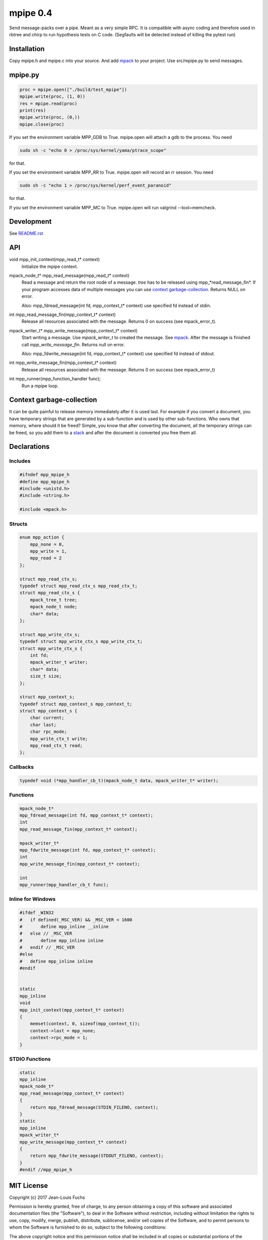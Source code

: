 =========
mpipe 0.4
=========

Send message-packs over a pipe. Meant as a very simple RPC. It is compatible
with async coding and therefore used in rbtree and chirp to run hypothesis
tests on C code. (Segfaults will be detected instead of killing the pytest
run)

Installation
============

Copy mpipe.h and mpipe.c into your source. And add mpack_ to your project.
Use src/mpipe.py to send messages.

mpipe.py
========

.. code-block:: python

   proc = mpipe.open(["./build/test_mpipe"])
   mpipe.write(proc, (1, 0))
   res = mpipe.read(proc)
   print(res)
   mpipe.write(proc, (0,))
   mpipe.close(proc)

If you set the environment variable MPP_GDB to True. mpipe.open will attach
a gdb to the process. You need

.. code-block:: bash

   sudo sh -c "echo 0 > /proc/sys/kernel/yama/ptrace_scope"

for that.

If you set the environment variable MPP_RR to True. mpipe.open will record
an rr session. You need

.. code-block:: bash

   sudo sh -c "echo 1 > /proc/sys/kernel/perf_event_paranoid"

for that.

If you set the environment variable MPP_MC to True. mpipe.open will run
valgrind --tool=memcheck.

Development
===========

See `README.rst`_

.. _`README.rst`: https://github.com/ganwell/rbtree

API
===

void mpp_init_context(mpp_read_t* context)
  Initialize the mpipe context.

mpack_node_t* mpp_read_message(mpp_read_t* context)
  Read a message and return the root node of a message. *tree* has to be
  released using mpp_*read_message_fin*. If your program accesses data of
  multiple messages you can use `context garbage-collection`_. Returns NULL
  on error.

  Also: mpp_fdread_message(int fd, mpp_context_t* context) use specified fd
  instead of stdin.

int mpp_read_message_fin(mpp_context_t* context)
  Release all resources associated with the message. Returns 0 on success
  (see mpack_error_t).

mpack_writer_t* mpp_write_message(mpp_context_t* context)
  Start writing a message. Use *mpack_writer_t* to created the message. See
  mpack_. After the message is finished call *mpp_write_message_fin*.
  Returns null on error.

  Also: mpp_fdwrite_message(int fd, mpp_context_t* context) use specified fd
  instead of stdout.

int mpp_write_message_fin(mpp_context_t* context)
  Release all resources associated with the message. Returns 0 on success
  (see mpack_error_t)

int mpp_runner(mpp_function_handler func);
  Run a mpipe loop.

.. _mpack: https://github.com/ludocode/mpack

Context garbage-collection
==========================

.. _`context garbage-collection`:

It can be quite painful to release memory immediately after it is used last.
For example if you convert a document, you have temporary strings that are
generated by a sub-function and is used by other sub-functions. Who owns
that memory, where should it be freed? Simple, you know that after
converting the document, all the temporary strings can be freed, so you add
them to a stack_ and after the document is converted you free them all.

.. _stack: https://github.com/ganwell/rbtree/blob/master/qs.rst

Declarations
============

Includes
--------

.. code-block:: cpp

   #ifndef mpp_mpipe_h
   #define mpp_mpipe_h
   #include <unistd.h>
   #include <string.h>
   
   #include <mpack.h>
   
Structs
-------

.. code-block:: cpp


   enum mpp_action {
       mpp_none = 0,
       mpp_write = 1,
       mpp_read = 2
   };
   
   struct mpp_read_ctx_s;
   typedef struct mpp_read_ctx_s mpp_read_ctx_t;
   struct mpp_read_ctx_s {
       mpack_tree_t tree;
       mpack_node_t node;
       char* data;
   };
   
   struct mpp_write_ctx_s;
   typedef struct mpp_write_ctx_s mpp_write_ctx_t;
   struct mpp_write_ctx_s {
       int fd;
       mpack_writer_t writer;
       char* data;
       size_t size;
   };
   
   struct mpp_context_s;
   typedef struct mpp_context_s mpp_context_t;
   struct mpp_context_s {
       char current;
       char last;
       char rpc_mode;
       mpp_write_ctx_t write;
       mpp_read_ctx_t read;
   };
   
Callbacks
---------

.. code-block:: cpp

   
   typedef void (*mpp_handler_cb_t)(mpack_node_t data, mpack_writer_t* writer);
   
Functions
---------

.. code-block:: cpp

   
   mpack_node_t*
   mpp_fdread_message(int fd, mpp_context_t* context);
   int
   mpp_read_message_fin(mpp_context_t* context);
   
   mpack_writer_t*
   mpp_fdwrite_message(int fd, mpp_context_t* context);
   int
   mpp_write_message_fin(mpp_context_t* context);
   
   int
   mpp_runner(mpp_handler_cb_t func);
   
Inline for Windows
------------------

.. code-block:: cpp

   
   #ifdef _WIN32
   #   if defined(_MSC_VER) && _MSC_VER < 1600
   #       define mpp_inline __inline
   #   else // _MSC_VER
   #       define mpp_inline inline
   #   endif // _MSC_VER
   #else
   #   define mpp_inline inline
   #endif
   
   
   static
   mpp_inline
   void
   mpp_init_context(mpp_context_t* context)
   {
       memset(context, 0, sizeof(mpp_context_t));
       context->last = mpp_none;
       context->rpc_mode = 1;
   }
   
STDIO Functions
---------------

.. code-block:: cpp

   
   static
   mpp_inline
   mpack_node_t*
   mpp_read_message(mpp_context_t* context)
   {
       return mpp_fdread_message(STDIN_FILENO, context);
   }
   static
   mpp_inline
   mpack_writer_t*
   mpp_write_message(mpp_context_t* context)
   {
       return mpp_fdwrite_message(STDOUT_FILENO, context);
   }
   #endif //mpp_mpipe_h
   
MIT License
===========

Copyright (c) 2017 Jean-Louis Fuchs

Permission is hereby granted, free of charge, to any person obtaining a copy
of this software and associated documentation files (the "Software"), to deal
in the Software without restriction, including without limitation the rights
to use, copy, modify, merge, publish, distribute, sublicense, and/or sell
copies of the Software, and to permit persons to whom the Software is
furnished to do so, subject to the following conditions:

The above copyright notice and this permission notice shall be included in all
copies or substantial portions of the Software.

THE SOFTWARE IS PROVIDED "AS IS", WITHOUT WARRANTY OF ANY KIND, EXPRESS OR
IMPLIED, INCLUDING BUT NOT LIMITED TO THE WARRANTIES OF MERCHANTABILITY,
FITNESS FOR A PARTICULAR PURPOSE AND NONINFRINGEMENT. IN NO EVENT SHALL THE
AUTHORS OR COPYRIGHT HOLDERS BE LIABLE FOR ANY CLAIM, DAMAGES OR OTHER
LIABILITY, WHETHER IN AN ACTION OF CONTRACT, TORT OR OTHERWISE, ARISING FROM,
OUT OF OR IN CONNECTION WITH THE SOFTWARE OR THE USE OR OTHER DEALINGS IN THE
SOFTWARE.
